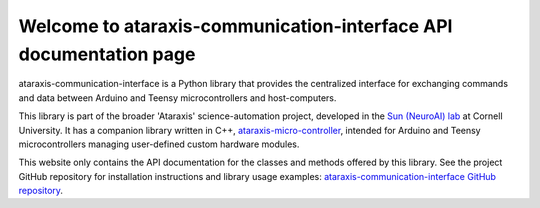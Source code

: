 Welcome to ataraxis-communication-interface API documentation page
==================================================================

ataraxis-communication-interface is a Python library that provides the centralized interface for exchanging commands
and data between Arduino and Teensy microcontrollers and host-computers.

This library is part of the broader 'Ataraxis' science-automation project, developed in the
`Sun (NeuroAI) lab <https://neuroai.github.io/sunlab/>`_ at Cornell University. It has a companion library written
in C++, `ataraxis-micro-controller <https://github.com/Sun-Lab-NBB/ataraxis-micro-controller>`_, intended for
Arduino and Teensy microcontrollers managing user-defined custom hardware modules.

This website only contains the API documentation for the classes and methods offered by this library. See the project
GitHub repository for installation instructions and library usage examples:
`ataraxis-communication-interface GitHub repository <https://github.com/Sun-Lab-NBB/ataraxis-communication-interface>`_.

.. _`ataraxis-communication-interface GitHub repository`: https://github.com/Sun-Lab-NBB/ataraxis-communication-interface
.. _`ataraxis-micro-controller`: https://github.com/Sun-Lab-NBB/ataraxis-micro-controller
.. _`Sun (NeuroAI) lab`: https://neuroai.github.io/sunlab/
